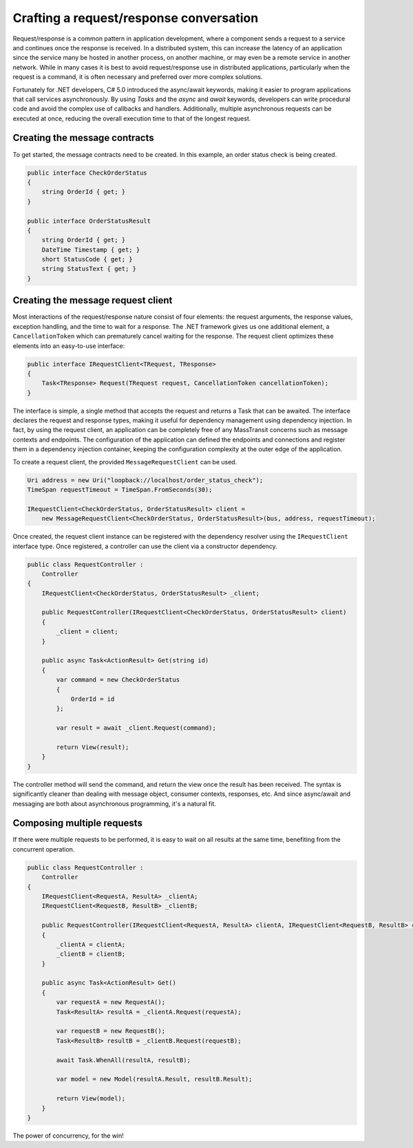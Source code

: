 Crafting a request/response conversation
========================================

Request/response is a common pattern in application development, where a component sends a request to a service and
continues once the response is received. In a distributed system, this can increase the latency of an application
since the service many be hosted in another process, on another machine, or may even be a remote service in another
network. While in many cases it is best to avoid request/response use in distributed applications, particularly when
the request is a command, it is often necessary and preferred over more complex solutions.

Fortunately for .NET developers, C# 5.0 introduced the async/await keywords, making it easier to program applications
that call services asynchronously. By using *Tasks* and the *async* and *await* keywords, developers can write
procedural code and avoid the complex use of callbacks and handlers. Additionally, multiple asynchronous requests can
be executed at once, reducing the overall execution time to that of the longest request.


Creating the message contracts
------------------------------

To get started, the message contracts need to be created. In this example, an order status check is being created.

.. sourcecode:: csharp

    public interface CheckOrderStatus
    {
        string OrderId { get; }
    }

    public interface OrderStatusResult
    {
        string OrderId { get; }
        DateTime Timestamp { get; }
        short StatusCode { get; }
        string StatusText { get; }
    }


Creating the message request client
------------------------------

Most interactions of the request/response nature consist of four elements: the request arguments, the response values,
exception handling, and the time to wait for a response. The .NET framework gives us one additional element, a
``CancellationToken`` which can prematurely cancel waiting for the response. The request client optimizes these elements
into an easy-to-use interface:

.. sourcecode:: csharp

    public interface IRequestClient<TRequest, TResponse>
    {
        Task<TResponse> Request(TRequest request, CancellationToken cancellationToken);
    }

The interface is simple, a single method that accepts the request and returns a Task that can be awaited. The interface
declares the request and response types, making it useful for dependency management using dependency injection. In fact,
by using the request client, an application can be completely free of any MassTransit concerns such as message contexts
and endpoints. The configuration of the application can defined the endpoints and connections and register them in
a dependency injection container, keeping the configuration complexity at the outer edge of the application.

To create a request client, the provided ``MessageRequestClient`` can be used.

.. sourcecode:: csharp

    Uri address = new Uri("loopback://localhost/order_status_check");
    TimeSpan requestTimeout = TimeSpan.FromSeconds(30);

    IRequestClient<CheckOrderStatus, OrderStatusResult> client =
        new MessageRequestClient<CheckOrderStatus, OrderStatusResult>(bus, address, requestTimeout);

Once created, the request client instance can be registered with the dependency resolver using the ``IRequestClient``
interface type. Once registered, a controller can use the client via a constructor dependency.

.. sourcecode:: csharp

    public class RequestController :
        Controller
    {
        IRequestClient<CheckOrderStatus, OrderStatusResult> _client;

        public RequestController(IRequestClient<CheckOrderStatus, OrderStatusResult> client)
        {
            _client = client;
        }

        public async Task<ActionResult> Get(string id)
        {
            var command = new CheckOrderStatus
            {
                OrderId = id
            };

            var result = await _client.Request(command);

            return View(result);
        }
    }

The controller method will send the command, and return the view once the result has been received.
The syntax is significantly cleaner than dealing with message object, consumer contexts, responses,
etc. And since async/await and messaging are both about asynchronous programming, it's a natural fit.


Composing multiple requests
--------------

If there were multiple requests to be performed, it is easy to wait on all results at the same time,
benefiting from the concurrent operation.

.. sourcecode:: csharp

    public class RequestController :
        Controller
    {
        IRequestClient<RequestA, ResultA> _clientA;
        IRequestClient<RequestB, ResultB> _clientB;

        public RequestController(IRequestClient<RequestA, ResultA> clientA, IRequestClient<RequestB, ResultB> clientB)
        {
            _clientA = clientA;
            _clientB = clientB;
        }

        public async Task<ActionResult> Get()
        {
            var requestA = new RequestA();
            Task<ResultA> resultA = _clientA.Request(requestA);

            var requestB = new RequestB();
            Task<ResultB> resultB = _clientB.Request(requestB);

            await Task.WhenAll(resultA, resultB);

            var model = new Model(resultA.Result, resultB.Result);

            return View(model);
        }
    }

The power of concurrency, for the win!
